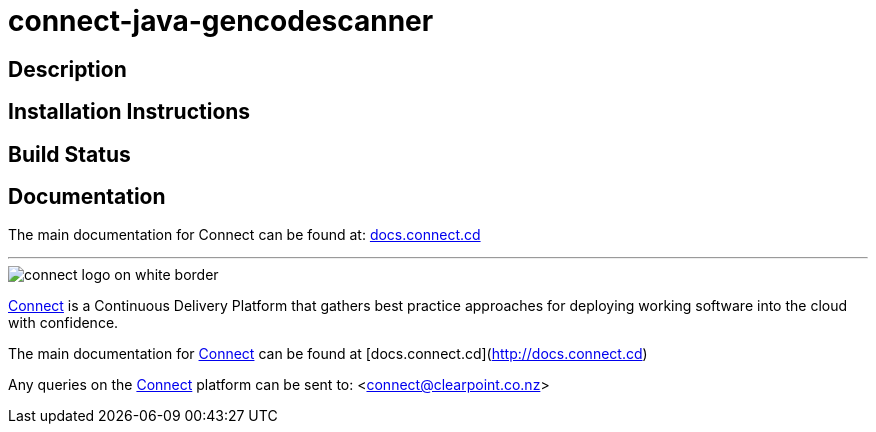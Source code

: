 = connect-java-gencodescanner

== Description


== Installation Instructions


== Build Status


== Documentation
The main documentation for Connect can be found at: link:http://docs.connect.cd[docs.connect.cd]

'''
image::http://website.clearpoint.co.nz/connect/connect-logo-on-white-border.png[]
link:http://connect.cd[Connect] is a Continuous Delivery Platform that gathers best practice approaches for deploying working software into the cloud with confidence.

The main documentation for link:http://connect.cd[Connect] can be found at [docs.connect.cd](http://docs.connect.cd)

Any queries on the link:http://connect.cd[Connect] platform can be sent to: <connect@clearpoint.co.nz>

